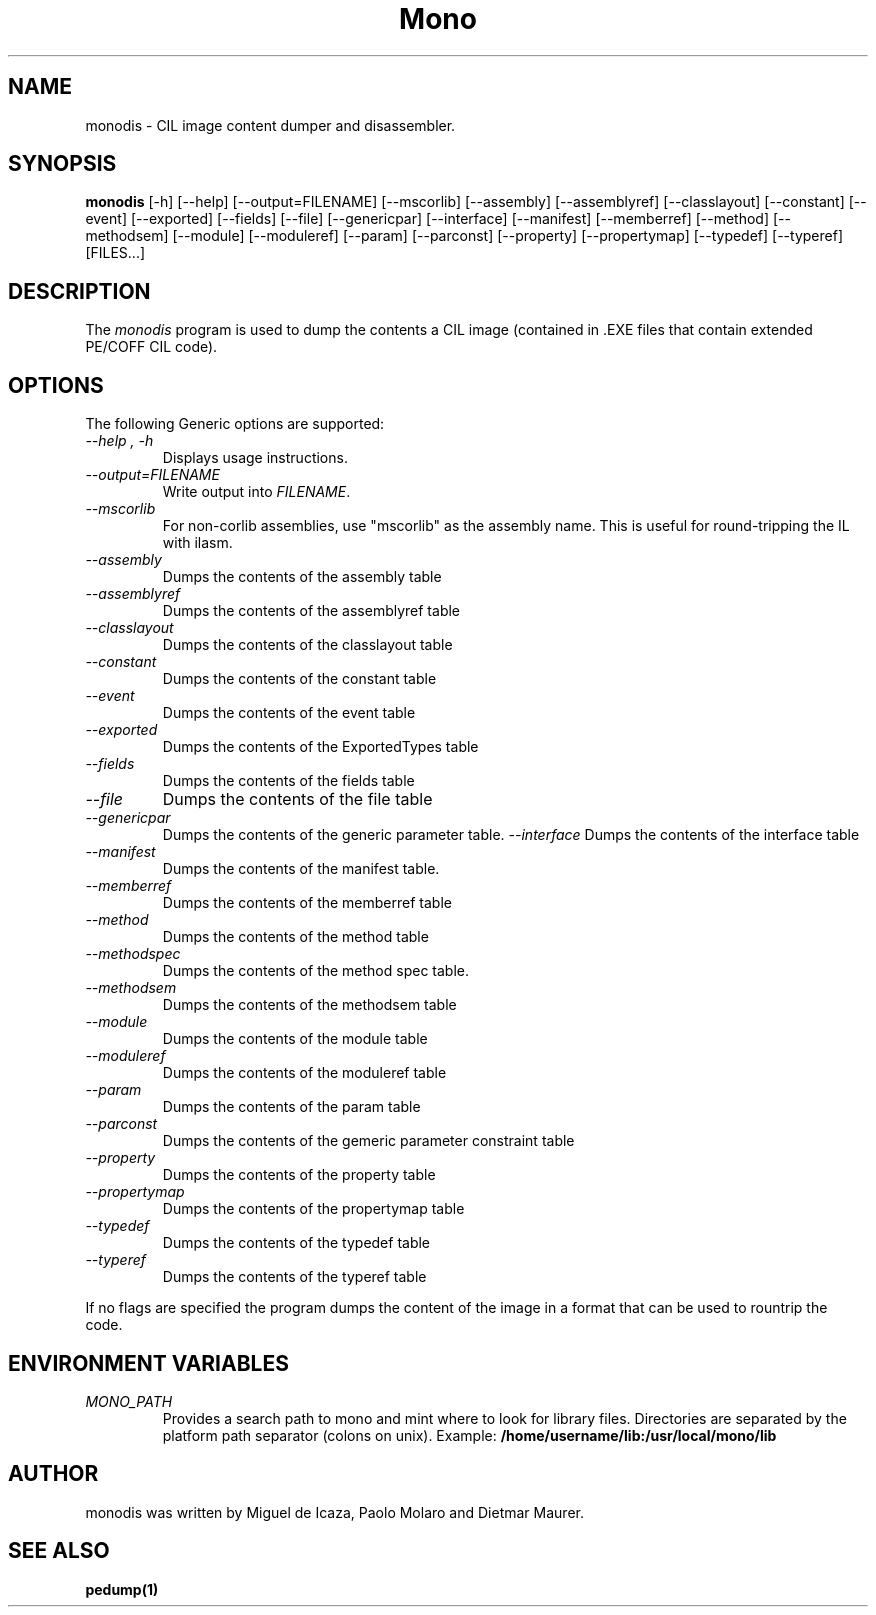 .\" 
.\" monodis manual page.
.\" (C) Ximian, Inc. 
.\" Author:
.\"   Miguel de Icaza (miguel@gnu.org)
.\"
.TH Mono "Mono 1.0"
.SH NAME
monodis \- CIL image content dumper and disassembler.
.SH SYNOPSIS
.PP
.B monodis
[\-h] [\-\-help] 
[\-\-output=FILENAME]
[\-\-mscorlib]
[\-\-assembly]
[\-\-assemblyref]
[\-\-classlayout]
[\-\-constant]
[\-\-event]
[\-\-exported]
[\-\-fields]
[\-\-file]
[\-\-genericpar]
[\-\-interface]
[\-\-manifest]
[\-\-memberref]
[\-\-method]
[\-\-methodsem]
[\-\-module]
[\-\-moduleref]
[\-\-param]
[\-\-parconst]
[\-\-property]
[\-\-propertymap]
[\-\-typedef]
[\-\-typeref]
[FILES...]
.SH DESCRIPTION
The \fImonodis\fP program is used to dump the contents a CIL image
(contained in .EXE files that contain extended PE/COFF CIL code).  
.SH OPTIONS
The following Generic options are supported:
.TP
.I "--help", "-h"
Displays usage instructions.
.TP
.I "--output=FILENAME"
Write output into \fIFILENAME\fP.
.TP
.I "--mscorlib"
For non-corlib assemblies, use "mscorlib" as the assembly name. This
is useful for round-tripping the IL with ilasm.
.TP
.I "--assembly"
Dumps the contents of the assembly table
.TP
.I "--assemblyref"
Dumps the contents of the assemblyref table
.TP
.I "--classlayout"
Dumps the contents of the classlayout table
.TP
.I "--constant"
Dumps the contents of the constant table
.TP
.I "--event"
Dumps the contents of the event table
.TP
.I "--exported"
Dumps the contents of the ExportedTypes table
.TP
.I "--fields"
Dumps the contents of the fields table
.TP
.I "--file"
Dumps the contents of the file table
.TP
.I "--genericpar"
Dumps the contents of the generic parameter table.
.I "--interface"
Dumps the contents of the interface table
.TP
.I "--manifest"
Dumps the contents of the manifest table.
.TP
.I "--memberref"
Dumps the contents of the memberref table
.TP
.I "--method"
Dumps the contents of the method table
.TP
.I "--methodspec"
Dumps the contents of the method spec table.
.TP
.I "--methodsem"
Dumps the contents of the methodsem table
.TP
.I "--module"
Dumps the contents of the module table
.TP
.I "--moduleref"
Dumps the contents of the moduleref table
.TP
.I "--param"
Dumps the contents of the param table
.TP
.I "--parconst"
Dumps the contents of the gemeric parameter constraint table
.TP
.I "--property"
Dumps the contents of the property table
.TP
.I "--propertymap"
Dumps the contents of the propertymap table
.TP
.I "--typedef"
Dumps the contents of the typedef table
.TP
.I "--typeref"
Dumps the contents of the typeref table
.PP
If no flags are specified the program dumps the content of the image
in a format that can be used to rountrip the code. 
.PP
.SH ENVIRONMENT VARIABLES
.TP
.I "MONO_PATH"
Provides a search path to mono and mint where to look for library files.
Directories are separated by the platform path separator (colons on unix). Example:
.B /home/username/lib:/usr/local/mono/lib
.PP
.SH AUTHOR
monodis was written by Miguel de Icaza, Paolo Molaro and Dietmar Maurer.
.SH SEE ALSO
.BR pedump(1)
